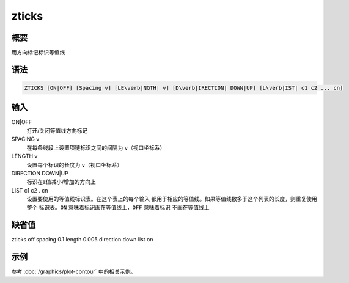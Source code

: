 zticks
======

概要
----

用方向标记标识等值线

语法
----

.. code:: bash

    ZTICKS [ON|OFF] [Spacing v] [LE\verb|NGTH| v] [D\verb|IRECTION| DOWN|UP] [L\verb|IST| c1 c2 ... cn]

输入
----

ON|OFF
    打开/关闭等值线方向标记

SPACING v
    在每条线段上设置项链标识之间的间隔为 ``v``\ （视口坐标系）

LENGTH v
    设置每个标识的长度为 ``v``\ （视口坐标系）

DIRECTION DOWN|UP
    标识在z值减小/增加的方向上

LIST c1 c2 . cn
    设置要使用的等值线标识表。在这个表上的每个输入
    都用于相应的等值线。如果等值线数多于这个列表的长度，则重复使用整个
    标识表。\ ``ON`` 意味着标识画在等值线上，\ ``OFF`` 意味着标识
    不画在等值线上

缺省值
------

zticks off spacing 0.1 length 0.005 direction down list on

示例
----

参考 :doc:`/graphics/plot-contour` 中的相关示例。
